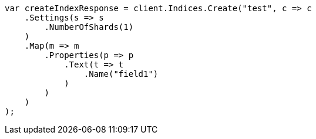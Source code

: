 // indices/create-index.asciidoc:123

////
IMPORTANT NOTE
==============
This file is generated from method Line123 in https://github.com/elastic/elasticsearch-net/tree/master/src/Examples/Examples/Indices/CreateIndexPage.cs#L90-L129.
If you wish to submit a PR to change this example, please change the source method above
and run dotnet run -- asciidoc in the ExamplesGenerator project directory.
////

[source, csharp]
----
var createIndexResponse = client.Indices.Create("test", c => c
    .Settings(s => s
        .NumberOfShards(1)
    )
    .Map(m => m
        .Properties(p => p
            .Text(t => t
                .Name("field1")
            )
        )
    )
);
----
